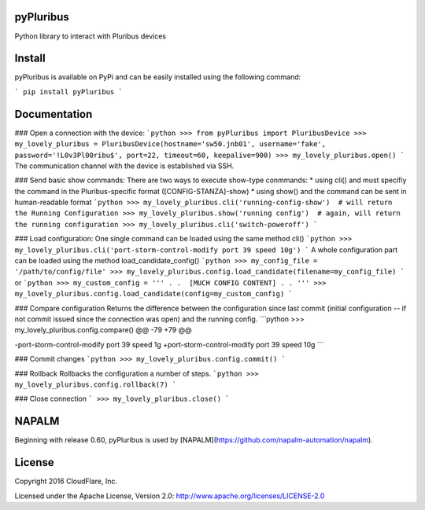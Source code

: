 pyPluribus
=====
Python library to interact with Pluribus devices

Install
=======
pyPluribus is available on PyPi and can be easily installed using the following command:

```
pip install pyPluribus
```

Documentation
=============
### Open a connection with the device:
```python
>>> from pyPluribus import PluribusDevice
>>> my_lovely_pluribus = PluribusDevice(hostname='sw50.jnb01', username='fake', password='!L0v3Pl00ribu$', port=22, timeout=60, keepalive=900)
>>> my_lovely_pluribus.open()
```
The communication channel with the device is established via SSH.

### Send basic show commands:
There are two ways to execute show-type conmmands:
* using cli() and must specifiy the command in the Pluribus-specific format ([CONFIG-STANZA]-show)
* using show() and the command can be sent in human-readable format
```python
>>> my_lovely_pluribus.cli('running-config-show')  # will return the Running Configuration
>>> my_lovely_pluribus.show('running config')  # again, will return the running configuration
>>> my_lovely_pluribus.cli('switch-poweroff')
```

### Load configuration:
One single command can be loaded using the same method cli()
```python
>>> my_lovely_pluribus.cli('port-storm-control-modify port 39 speed 10g')
```
A whole configuration part can be loaded using the method load_candidate_config()
```python
>>> my_config_file = '/path/to/config/file'
>>> my_lovely_pluribus.config.load_candidate(filename=my_config_file)
```
or
```python
>>> my_custom_config = '''
.
.  [MUCH CONFIG CONTENT]
.
. '''
>>> my_lovely_pluribus.config.load_candidate(config=my_custom_config)
```

### Compare configuration
Returns the difference between the configuration since last commit (initial configuration -- if not commit issued since the connection was open) and the running config.
```python
>>> my_lovely_pluribus.config.compare()
@@ -79 +79 @@

-port-storm-control-modify port 39 speed 1g
+port-storm-control-modify port 39 speed 10g
```

### Commit changes
```python
>>> my_lovely_pluribus.config.commit()
```

### Rollback
Rollbacks the configuration a number of steps.
```python
>>> my_lovely_pluribus.config.rollback(7)
```

### Close connection
```
>>> my_lovely_pluribus.close()
```

NAPALM
======
Beginning with release 0.60, pyPluribus is used by [NAPALM](https://github.com/napalm-automation/napalm).


License
======
Copyright 2016 CloudFlare, Inc.

Licensed under the Apache License, Version 2.0: http://www.apache.org/licenses/LICENSE-2.0
